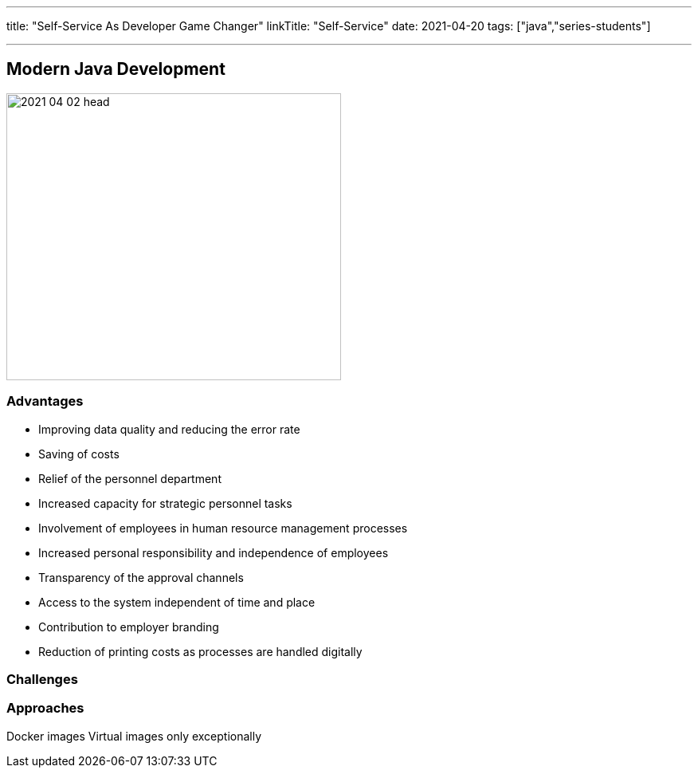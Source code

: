 ---
title: "Self-Service As Developer Game Changer"
linkTitle: "Self-Service"
date: 2021-04-20
tags: ["java","series-students"]

---

== Modern Java Development
:author: Marcel Baumann
:email: <marcel.baumann@tangly.net>
:homepage: https://www.tangly.net/
:company: https://www.tangly.net/[tangly llc]
:copyright: CC-BY-SA 4.0

image::2021-04-02-head.jpg[width=420, height=360, role=left]

=== Advantages

* Improving data quality and reducing the error rate
* Saving of costs
* Relief of the personnel department
* Increased capacity for strategic personnel tasks
* Involvement of employees in human resource management processes
* Increased personal responsibility and independence of employees
* Transparency of the approval channels
* Access to the system independent of time and place
* Contribution to employer branding
* Reduction of printing costs as processes are handled digitally

=== Challenges

=== Approaches

Docker images
Virtual images only exceptionally

